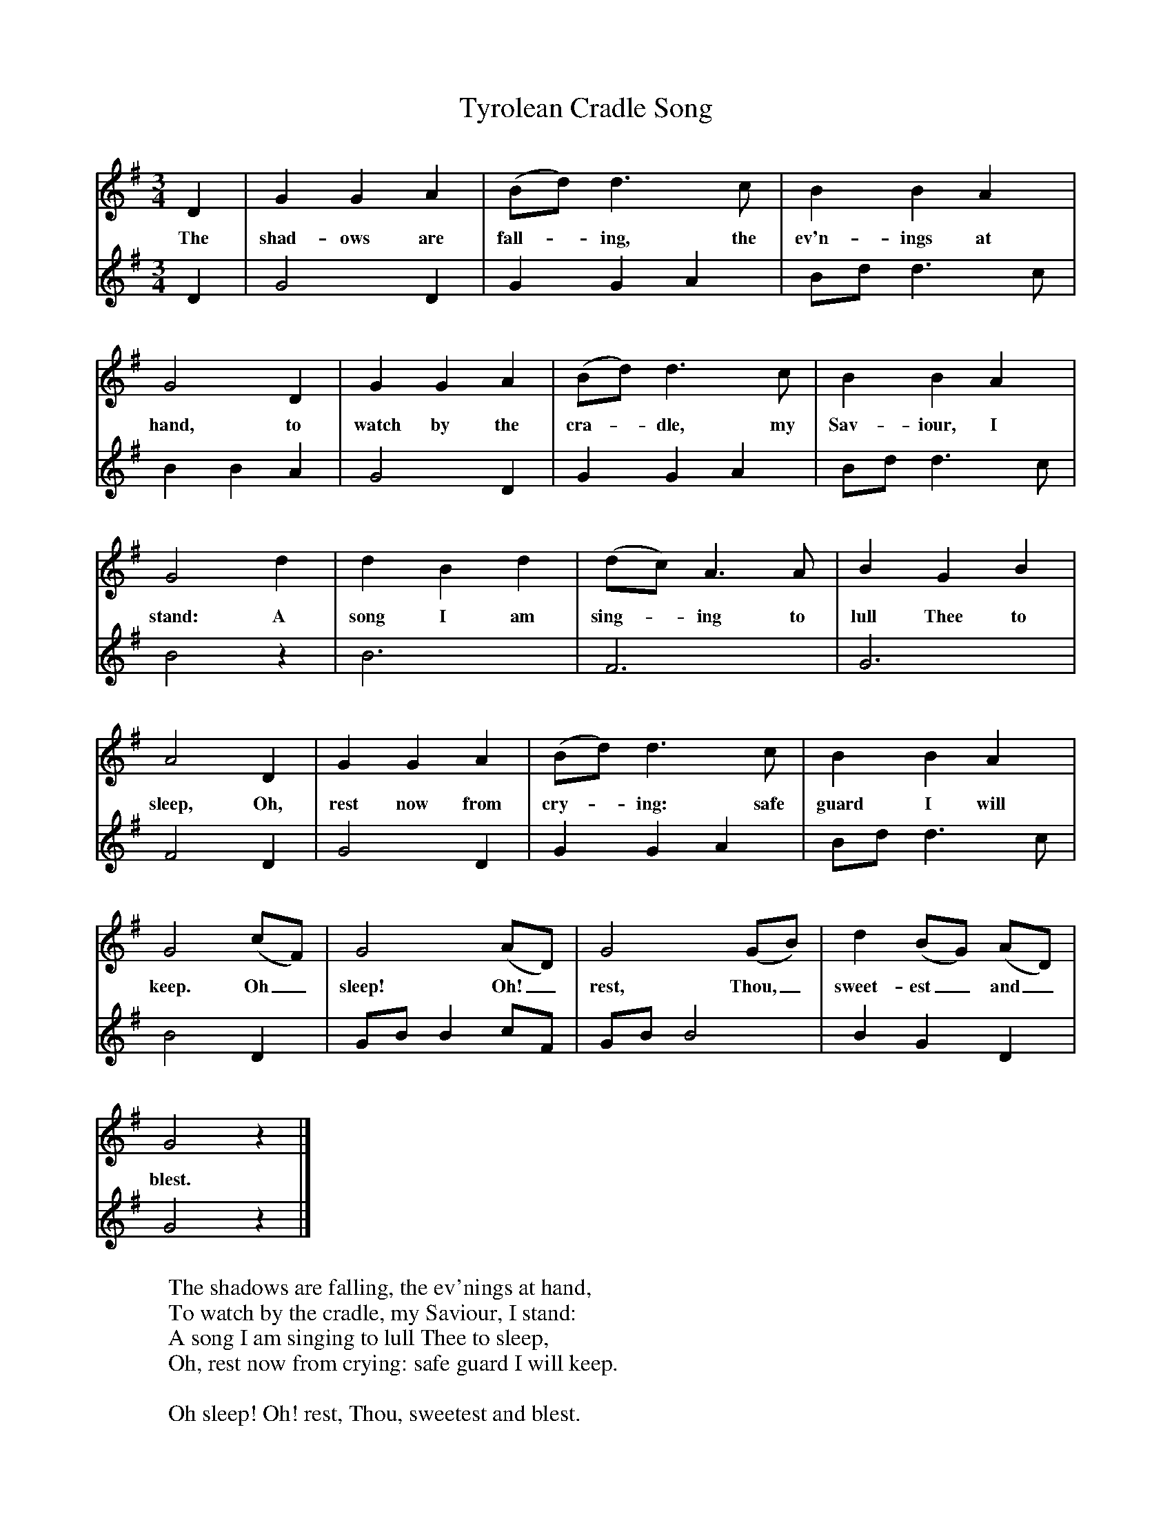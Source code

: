 X:1
T:Tyrolean Cradle Song
B:Singing Together, Autumn 1968, BBC Publications
F:http://www.folkinfo.org/songs
V:1     %
M:3/4     %Meter
L:1/8     %
K:G
D2 |G2 G2 A2 |(Bd) d3 c |B2 B2 A2 |
w:The shad-ows are fall--ing, the ev'n-ings at
G4 D2 |G2 G2 A2 |(Bd) d3 c |B2 B2 A2 |
w:hand, to watch by the cra--dle, my Sav-iour, I
G4 d2 |d2 B2 d2 |(dc) A3 A |B2 G2 B2 |
w:stand: A song I am sing--ing to lull Thee to
A4 D2 |G2 G2 A2 |(Bd) d3 c |B2 B2 A2 |
w:sleep, Oh, rest now from cry--ing: safe guard I will
G4 (cF) |G4 (AD) |G4 (GB) |d2 (BG) (AD) |
w:keep. Oh_ sleep! Oh!_ rest, Thou,_ sweet-est_ and_
G4 z2 |]
w:blest.
V:2     %
M:3/4     %Meter
L:1/8     %
K:G
D2 |G4 D2 |G2 G2 A2 |Bd d3 c |B2 B2 A2 |G4 D2 |G2 G2 A2 |Bd d3 c |B4 z2 |B6 |F6 |G6 |F4 D2 |G4 D2 |G2 G2 A2 |Bd d3 c |B4 D2 |GB B2 cF |GB B4 |B2 G2 D2 |G4 z2 |]
     %End of file
W:The shadows are falling, the ev'nings at hand,
W:To watch by the cradle, my Saviour, I stand:
W:A song I am singing to lull Thee to sleep,
W:Oh, rest now from crying: safe guard I will keep.
W:
W:Oh sleep! Oh! rest, Thou, sweetest and blest.
W:
W:Forget for a moment the sorrows of earth,
W:Man's burden of sin that Thou bearest from birth;
W:Forget the poor stable where Thou must,
W:If Thou dost accept it, no palace so blest!
W:
W:Oh sleep! Oh! rest, Thou, sweetest and blest.
W:
W:Thy glory gives grace to the manger and stall,
W:On me at Thy side may a benison fall:
W:Thus blest with Thy presence, 'tis here I would be,
W:Child Jesus, my Saviour, ne'er parted from Thee!
W:
W:Oh sleep! Oh! rest, Thou, sweetest and blest.
